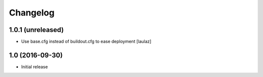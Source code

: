 Changelog
=========

1.0.1 (unreleased)
------------------

- Use base.cfg instead of buildout.cfg to ease deployment
  [laulaz]


1.0 (2016-09-30)
----------------

- Initial release
